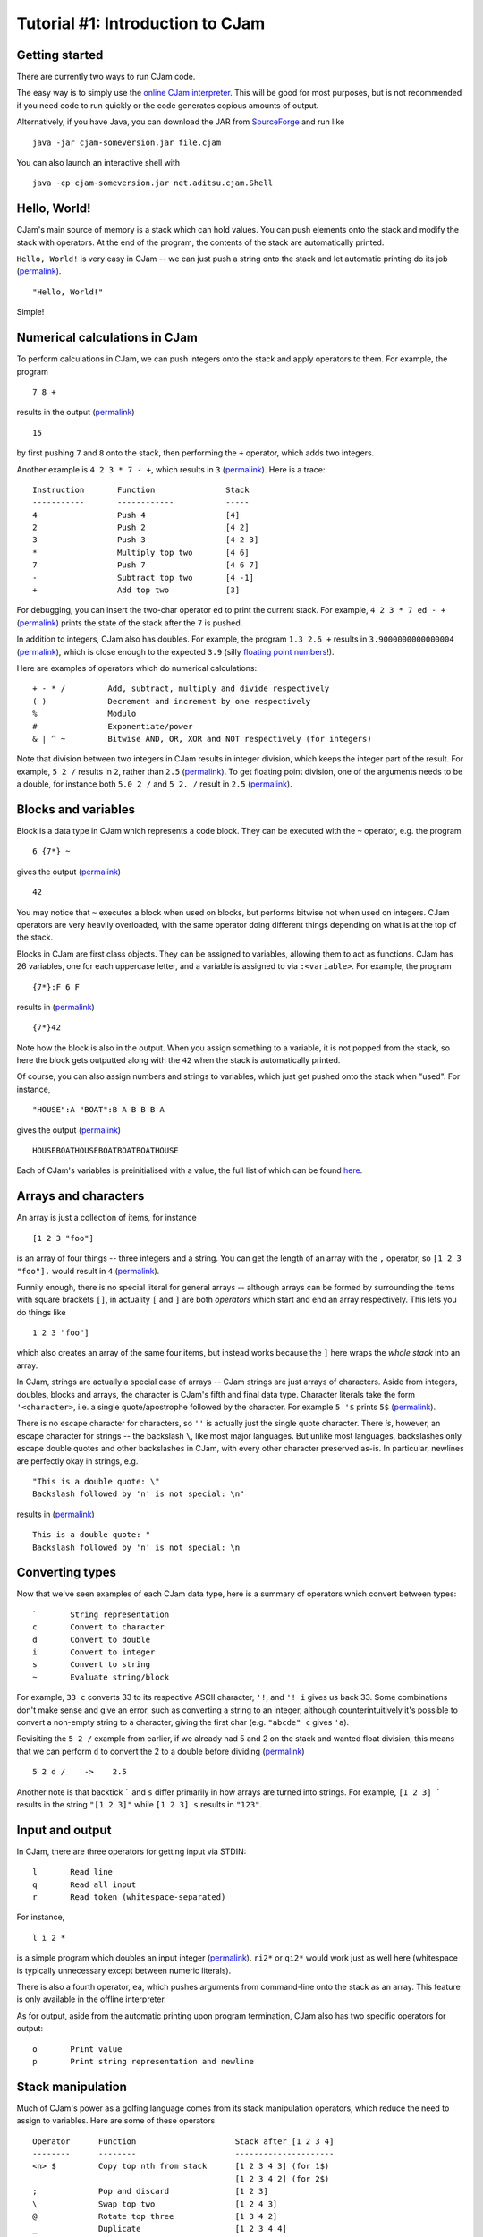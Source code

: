 Tutorial #1: Introduction to CJam
=================================

Getting started
---------------

There are currently two ways to run CJam code.

The easy way is to simply use the `online CJam interpreter <http://cjam.aditsu.net/>`__. This will be good for most purposes, but is not recommended if you need code to run quickly or the code generates copious amounts of output.

Alternatively, if you have Java, you can download the JAR from `SourceForge <http://sourceforge.net/projects/cjam/files/>`__ and run like ::

    java -jar cjam-someversion.jar file.cjam
    
You can also launch an interactive shell with ::

    java -cp cjam-someversion.jar net.aditsu.cjam.Shell

    
Hello, World!
-------------

CJam's main source of memory is a stack which can hold values. You can push elements onto the stack and modify the stack with operators. At the end of the program, the contents of the stack are automatically printed.

``Hello, World!`` is very easy in CJam -- we can just push a string onto the stack and let automatic printing do its job (`permalink <http://cjam.aditsu.net/#code=%22Hello%2C%20World!%22>`__). ::

    "Hello, World!"

Simple!
    
Numerical calculations in CJam
------------------------------

To perform calculations in CJam, we can push integers onto the stack and apply operators to them. For example, the program ::

    7 8 +
    
results in the output (`permalink <http://cjam.aditsu.net/#code=7%208%20%2B>`__) ::

    15
    
by first pushing ``7`` and ``8`` onto the stack, then performing the ``+`` operator, which adds two integers.

Another example is ``4 2 3 * 7 - +``, which results in ``3`` (`permalink <http://cjam.aditsu.net/#code=4%202%203%20*%207%20-%20%2B>`__). Here is a trace: ::

    Instruction       Function               Stack
    -----------       ------------           -----
    4                 Push 4                 [4]
    2                 Push 2                 [4 2]
    3                 Push 3                 [4 2 3]
    *                 Multiply top two       [4 6]
    7                 Push 7                 [4 6 7]
    -                 Subtract top two       [4 -1]
    +                 Add top two            [3]
    
For debugging, you can insert the two-char operator ``ed`` to print the current stack. For example, ``4 2 3 * 7 ed - +`` (`permalink <http://cjam.aditsu.net/#code=4%202%203%20*%207%20ed%20-%20%2B>`__) prints the state of the stack after the ``7`` is pushed.
    
In addition to integers, CJam also has doubles. For example, the program ``1.3 2.6 +`` results in ``3.9000000000000004`` (`permalink <http://cjam.aditsu.net/#code=1.3%202.6%20%2B>`__), which is close enough to the expected ``3.9`` (silly `floating point numbers <https://en.wikipedia.org/wiki/Floating_point#Accuracy_problems>`__!).

Here are examples of operators which do numerical calculations: ::

    + - * /         Add, subtract, multiply and divide respectively
    ( )             Decrement and increment by one respectively
    %               Modulo
    #               Exponentiate/power
    & | ^ ~         Bitwise AND, OR, XOR and NOT respectively (for integers)

Note that division between two integers in CJam results in integer division, which keeps the integer part of the result. For example, ``5 2 /`` results in ``2``, rather than ``2.5`` (`permalink <http://cjam.aditsu.net/#code=5%202%20%2F>`__). To get floating point division, one of the arguments needs to be a double, for instance both ``5.0 2 /`` and ``5 2. /`` result in ``2.5`` (`permalink <http://cjam.aditsu.net/#code=5%202.%20%2F>`__).

Blocks and variables
--------------------

Block is a data type in CJam which represents a code block. They can be executed with the ``~`` operator, e.g. the program ::

    6 {7*} ~
    
gives the output (`permalink <http://cjam.aditsu.net/#code=6%20%7B7*%7D%20~>`__) ::

    42

You may notice that ``~`` executes a block when used on blocks, but performs bitwise not when used on integers. CJam operators are very heavily overloaded, with the same operator doing different things depending on what is at the top of the stack.

Blocks in CJam are first class objects. They can be assigned to variables, allowing them to act as functions. CJam has 26 variables, one for each uppercase letter, and a variable is assigned to via ``:<variable>``. For example, the program ::

    {7*}:F 6 F

results in (`permalink <http://cjam.aditsu.net/#code=%7B7*%7D%3AF%206%20F>`__) ::

    {7*}42
    
Note how the block is also in the output. When you assign something to a variable, it is not popped from the stack, so here the block gets outputted along with the ``42`` when the stack is automatically printed.

Of course, you can also assign numbers and strings to variables, which just get pushed onto the stack when "used". For instance, ::

    "HOUSE":A "BOAT":B A B B B A
    
gives the output (`permalink <http://cjam.aditsu.net/#code=%22HOUSE%22%3AA%20%22BOAT%22%3AB%20A%20B%20B%20B%20A>`__) ::

    HOUSEBOATHOUSEBOATBOATBOATHOUSE

Each of CJam's variables is preinitialised with a value, the full list of which can be found `here <http://sourceforge.net/p/cjam/wiki/Variables/>`__.

Arrays and characters
---------------------

An array is just a collection of items, for instance ::

    [1 2 3 "foo"]
    
is an array of four things -- three integers and a string. You can get the length of an array with the ``,`` operator, so ``[1 2 3 "foo"],`` would result in ``4`` (`permalink <http://cjam.aditsu.net/#code=%5B1%202%203%20%22foo%22%5D%2C>`__).

Funnily enough, there is no special literal for general arrays -- although arrays can be formed by surrounding the items with square brackets ``[]``, in actuality ``[`` and ``]`` are both *operators* which start and end an array respectively. This lets you do things like ::

    1 2 3 "foo"]
    
which also creates an array of the same four items, but instead works because the ``]`` here wraps the *whole stack* into an array.

In CJam, strings are actually a special case of arrays -- CJam strings are just arrays of characters. Aside from integers, doubles, blocks and arrays, the character is CJam's fifth and final data type. Character literals take the form ``'<character>``, i.e. a single quote/apostrophe followed by the character. For example ``5 '$`` prints ``5$`` (`permalink <http://cjam.aditsu.net/#code=5%20'%24>`__).

There is no escape character for characters, so ``''`` is actually just the single quote character. There *is*, however, an escape character for strings -- the backslash ``\``, like most major languages. But unlike most languages, backslashes only escape double quotes and other backslashes in CJam, with every other character preserved as-is. In particular, newlines are perfectly okay in strings, e.g. ::

    "This is a double quote: \"
    Backslash followed by 'n' is not special: \n"
    
results in (`permalink <http://cjam.aditsu.net/#code=%22This%20is%20a%20double%20quote%3A%20%5C%22%0ABackslash%20followed%20by%20'n'%20is%20not%20special%3A%20%5Cn%22>`__) ::

    This is a double quote: "
    Backslash followed by 'n' is not special: \n

Converting types
----------------

Now that we've seen examples of each CJam data type, here is a summary of operators which convert between types: ::

    `       String representation
    c       Convert to character
    d       Convert to double
    i       Convert to integer
    s       Convert to string
    ~       Evaluate string/block
    
For example, ``33 c`` converts 33 to its respective ASCII character, ``'!``, and ``'! i`` gives us back 33. Some combinations don't make sense and give an error, such as converting a string to an integer, although counterintuitively it's possible to convert a non-empty string to a character, giving the first char (e.g. ``"abcde" c`` gives ``'a``).

Revisiting the ``5 2 /`` example from earlier, if we already had 5 and 2 on the stack and wanted float division, this means that we can perform ``d`` to convert the 2 to a double before dividing (`permalink <http://cjam.aditsu.net/#code=5%202%20d%20%2F>`__) ::

    5 2 d /    ->    2.5

Another note is that backtick ````` and ``s`` differ primarily in how arrays are turned into strings. For example, ``[1 2 3] ``` results in the string ``"[1 2 3]"`` while ``[1 2 3] s`` results in ``"123"``.

Input and output
----------------

In CJam, there are three operators for getting input via STDIN: ::

    l       Read line
    q       Read all input
    r       Read token (whitespace-separated)
    
For instance, ::

    l i 2 *

is a simple program which doubles an input integer (`permalink <http://cjam.aditsu.net/#code=l%20i%202%20*&input=6>`__). ``ri2*`` or ``qi2*`` would work just as well here (whitespace is typically unnecessary except between numeric literals).

There is also a fourth operator, ``ea``, which pushes arguments from command-line onto the stack as an array. This feature is only available in the offline interpreter.

As for output, aside from the automatic printing upon program termination, CJam also has two specific operators for output: ::

    o       Print value
    p       Print string representation and newline
    
Stack manipulation
------------------

Much of CJam's power as a golfing language comes from its stack manipulation operators, which reduce the need to assign to variables. Here are some of these operators ::

    Operator      Function                     Stack after [1 2 3 4]
    --------      --------                     ---------------------
    <n> $         Copy top nth from stack      [1 2 3 4 3] (for 1$)
                                               [1 2 3 4 2] (for 2$)
    ;             Pop and discard              [1 2 3]
    \             Swap top two                 [1 2 4 3]
    @             Rotate top three             [1 3 4 2]
    _             Duplicate                    [1 2 3 4 4]

Note that ``$`` starts counting from ``0``, so ``0$`` is the same as ``_``. It also allows for negative numbers, e.g. ``-1$`` copies the bottom of the stack.

The easy way to remember which way ``@`` rotates is that since ``\`` moves the second element from the top to the top, it's more useful for ``@`` to move the third element from the top to the top.

Example program: Distance calculator
------------------------------------

Let's take a look at how we might write a program which takes in 4 numbers ``x1 y1 x2 y2`` and outputs the Euclidean distance between ``(x1, y1)`` and ``(x2, y2)``, i.e. ::

    sqrt((x1 - x2)^2 + (y1 - y2)^2)
    
For example, the input ``3 7 4 5`` would output ``sqrt(5) ~ 2.23``.

First, we need to read in and convert the input, for which we can use ``l~``. ``~`` evaluates the whole string, leaving the stack like ::

    [x1 y1 x2 y2]

We can then move ``y1`` to the top with ``@``, bringing the ``y`` s together, after which we subtract with ``-`` and square with ``_*`` (duplicate and multiply). This gives: ::

    [x1 x2 (y2-y1)^2]

As a side comment, although it appears it could, ``2#`` (power of 2) can't be used in place of ``_*`` here due to the preceding ``-``, which together is parsed as ``-2 #`` (power of -2). Adding a space in between like ``- 2#`` would work, but it is better to use the ``m`` operator, which is designed to act as subtraction when followed by a numeric literal (i.e. ``m2#`` can be used instead of ``-_*``).

Moving on, we can move the top of the stack to the bottom by rotating twice with ``@@``, giving: ::

    [(y2-y1)^2 x1 x2]
    
Then we subtract and square again with ``-_*``: ::

    [(y2-y1)^2 (x1-x2)^2]
    
Finally, we add and square root with ``+.5#``, thus leaving the final stack as ::

    [((y2-y1)^2 + (x1-x2)^2)^.5]
    
Altogether, this gives the program (`permalink <http://cjam.aditsu.net/#code=l~%40-_*%40%40-_*%2B.5%23&input=3%207%204%205>`__) ::

    l~@-_*@@-_*+.5#
    
Considering we only used the basic operators here, this is already a fairly short program. However, CJam actually has a builtin hypotenuse function ``mh``, which is another two-char operator like ``ed`` (``e`` is for *extended* operators, while ``m`` is for *mathematical* operators).  Using this, we can make the program even shorter with (`permalink <http://cjam.aditsu.net/#code=l~%40-%40%40-mh&input=3%207%204%205>`__)::

    l~@-@@-mh

    